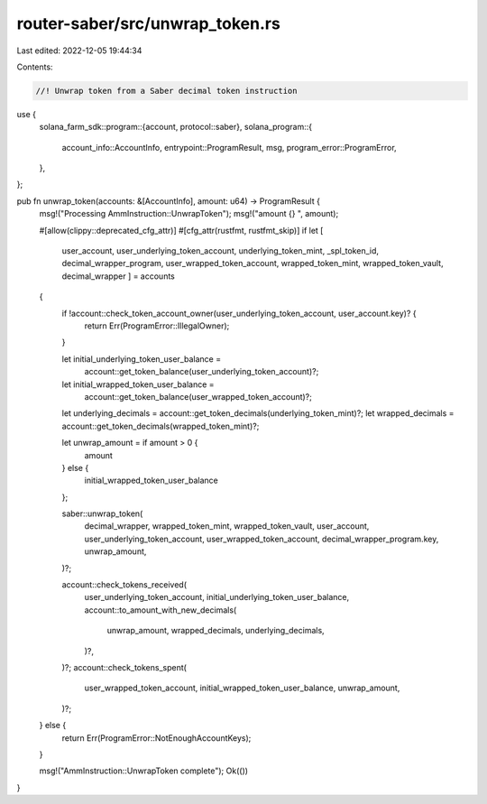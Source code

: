 router-saber/src/unwrap_token.rs
================================

Last edited: 2022-12-05 19:44:34

Contents:

.. code-block:: rs

    //! Unwrap token from a Saber decimal token instruction

use {
    solana_farm_sdk::program::{account, protocol::saber},
    solana_program::{
        account_info::AccountInfo, entrypoint::ProgramResult, msg, program_error::ProgramError,
    },
};

pub fn unwrap_token(accounts: &[AccountInfo], amount: u64) -> ProgramResult {
    msg!("Processing AmmInstruction::UnwrapToken");
    msg!("amount {} ", amount);

    #[allow(clippy::deprecated_cfg_attr)]
    #[cfg_attr(rustfmt, rustfmt_skip)]
    if let [
        user_account,
        user_underlying_token_account,
        underlying_token_mint,
        _spl_token_id,
        decimal_wrapper_program,
        user_wrapped_token_account,
        wrapped_token_mint,
        wrapped_token_vault,
        decimal_wrapper
        ] = accounts
    {
        if !account::check_token_account_owner(user_underlying_token_account, user_account.key)? {
            return Err(ProgramError::IllegalOwner);
        }

        let initial_underlying_token_user_balance =
            account::get_token_balance(user_underlying_token_account)?;
        let initial_wrapped_token_user_balance =
            account::get_token_balance(user_wrapped_token_account)?;

        let underlying_decimals = account::get_token_decimals(underlying_token_mint)?;
        let wrapped_decimals = account::get_token_decimals(wrapped_token_mint)?;

        let unwrap_amount = if amount > 0 {
            amount
        } else {
            initial_wrapped_token_user_balance
        };

        saber::unwrap_token(
            decimal_wrapper,
            wrapped_token_mint,
            wrapped_token_vault,
            user_account,
            user_underlying_token_account,
            user_wrapped_token_account,
            decimal_wrapper_program.key,
            unwrap_amount,
        )?;

        account::check_tokens_received(
            user_underlying_token_account,
            initial_underlying_token_user_balance,
            account::to_amount_with_new_decimals(
                unwrap_amount,
                wrapped_decimals,
                underlying_decimals,
            )?,
        )?;
        account::check_tokens_spent(
            user_wrapped_token_account,
            initial_wrapped_token_user_balance,
            unwrap_amount,
        )?;
    } else {
        return Err(ProgramError::NotEnoughAccountKeys);
    }

    msg!("AmmInstruction::UnwrapToken complete");
    Ok(())
}



